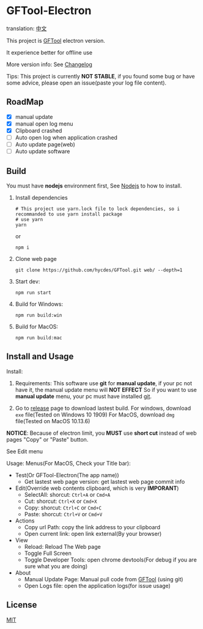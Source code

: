 * GFTool-Electron

translation: [[https://github.com/Kreedzt/GFTool-Electron/blob/master/README_CN.org][中文]]

This project is [[https://github.com/hycdes/GFTool][GFTool]] electron version.

It experience better for offline use

More version info: See [[https://github.com/Kreedzt/GFTool-Electron/blob/master/CHANGELOG.org][Changelog]]

Tips:
This project is currently *NOT STABLE*, if you found some bug or have some
advice, please open an issue(paste your log file content).

** RoadMap

  - [X] manual update
  - [X] manual open log menu
  - [X] Clipboard crashed
  - [ ] Auto open log when application crashed
  - [ ] Auto update page(web)
  - [ ] Auto update software

** Build
   You must have *nodejs* environment first, See [[https://nodejs.org/en/][Nodejs]] to how to install.

   1. Install dependencies
      #+begin_src shell
        # This project use yarn.lock file to lock dependencies, so i recommanded to use yarn install package
        # use yarn
        yarn
      #+end_src

      or
      #+begin_src shell
        npm i
      #+end_src

   2. Clone web page
      #+begin_src shell
        git clone https://github.com/hycdes/GFTool.git web/ --depth=1
      #+end_src

   3. Start dev:
      #+begin_src shell
        npm run start
      #+end_src

   4. Build for Windows:
      #+begin_src shell
        npm run build:win
      #+end_src

   5. Build for MacOS:
      #+begin_src shell
        npm run build:mac
      #+end_src

** Install and Usage

   Install:
   1. Requirements:
      This software use *git* for *manual update*, if your pc not have it, the manual update menu will *NOT EFFECT*
      So if you want to use *manual update* menu, your pc must have installed [[https://git-scm.com/][git]].

   2. Go to [[https://github.com/Kreedzt/GFTool-Electron/releases][release]] page to download lastest build.
      For windows, download ~exe~ file(Tested on Windows 10 1909)
      For MacOS, download ~dmg~ file(Tested on MacOS 10.13.6)


   *NOTICE*: Because of electron limit, you *MUST* use *short cut* instead of
   web pages "Copy" or "Paste" button.

   See Edit menu

   Usage:
   Menus(For MacOS, Check your Title bar):
   - Test(Or GFTool-Electron(The app name))
     + Get lastest web page version: get lastest web page commit info
   - Edit(Override web contents clipboard, which is very *IMPORANT*)
     + SelectAll: shorcut: ~Ctrl+A~ or ~Cmd+A~
     + Cut: shorcut: ~Ctrl+X~ or ~Cmd+X~
     + Copy: shorcut: ~Ctrl+C~ or ~Cmd+C~
     + Paste: shorcut: ~Ctrl+V~ or ~Cmd+V~
   - Actions
     + Copy url Path: copy the link address to your clipboard
     + Open current link: open link external(By your browser)
   - View
     + Reload: Reload The Web page
     + Toggle Full Screen
     + Toggle Developer Tools: open chrome devtools(For debug if you are sure
       what you are doing)
   - About
     + Manual Update Page: Manual pull code from [[https://github.com/hycdes/GFTool][GFTool]] (using git)
     + Open Logs file: open the application logs(for issue usage)

** License
   [[https://github.com/Kreedzt/GFTool-Electron/blob/master/LICENSE][MIT]]
